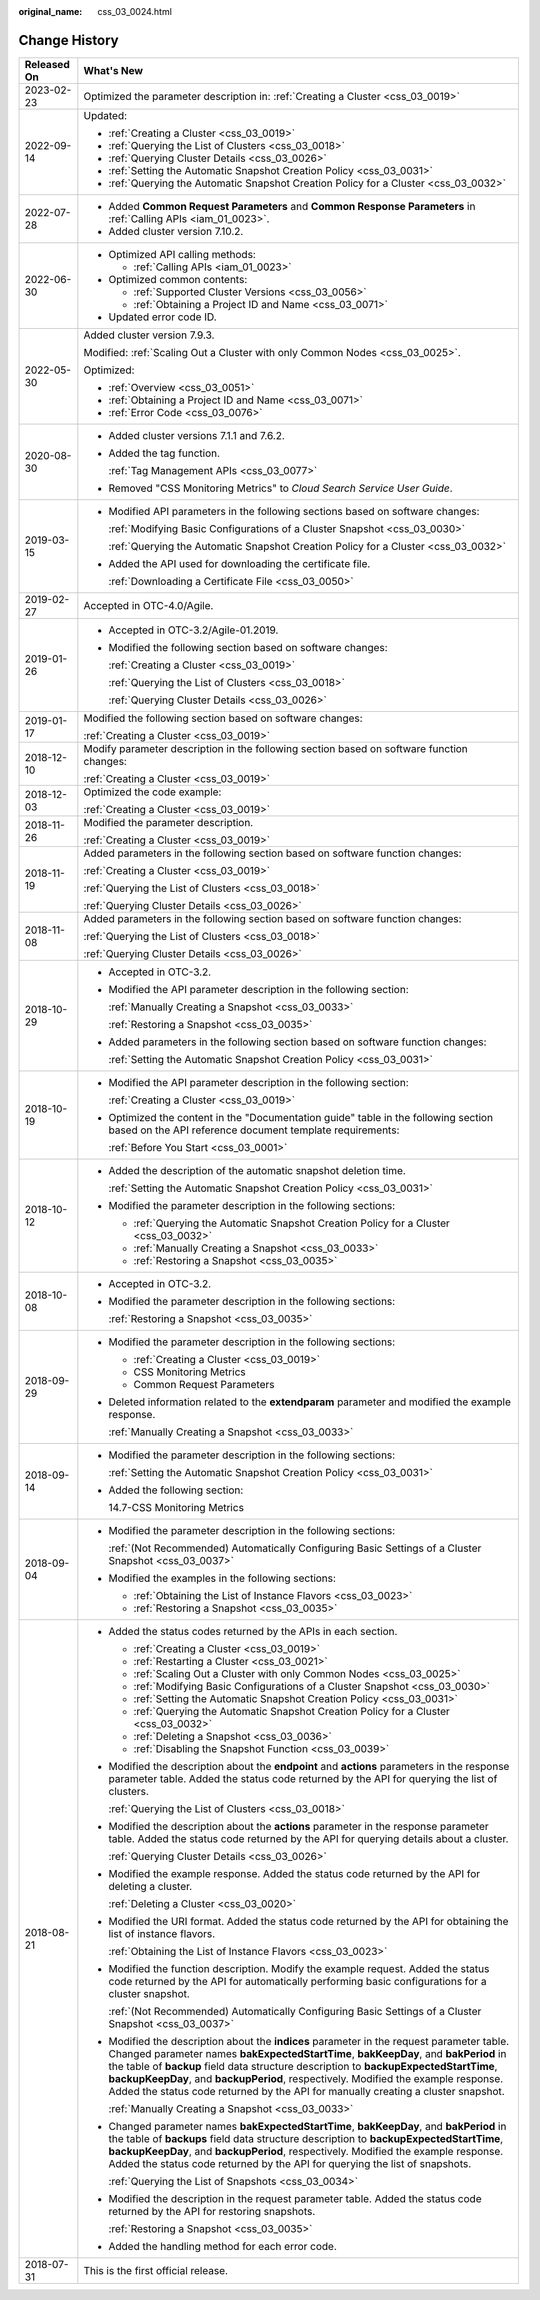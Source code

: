 :original_name: css_03_0024.html

.. _css_03_0024:

Change History
==============

+-----------------------------------+-------------------------------------------------------------------------------------------------------------------------------------------------------------------------------------------------------------------------------------------------------------------------------------------------------------------------------------------------------------------------------------------------------------------------------------------------------+
| Released On                       | What's New                                                                                                                                                                                                                                                                                                                                                                                                                                            |
+===================================+=======================================================================================================================================================================================================================================================================================================================================================================================================================================================+
| 2023-02-23                        | Optimized the parameter description in: :ref:`Creating a Cluster <css_03_0019>`                                                                                                                                                                                                                                                                                                                                                                       |
+-----------------------------------+-------------------------------------------------------------------------------------------------------------------------------------------------------------------------------------------------------------------------------------------------------------------------------------------------------------------------------------------------------------------------------------------------------------------------------------------------------+
| 2022-09-14                        | Updated:                                                                                                                                                                                                                                                                                                                                                                                                                                              |
|                                   |                                                                                                                                                                                                                                                                                                                                                                                                                                                       |
|                                   | -  :ref:`Creating a Cluster <css_03_0019>`                                                                                                                                                                                                                                                                                                                                                                                                            |
|                                   | -  :ref:`Querying the List of Clusters <css_03_0018>`                                                                                                                                                                                                                                                                                                                                                                                                 |
|                                   | -  :ref:`Querying Cluster Details <css_03_0026>`                                                                                                                                                                                                                                                                                                                                                                                                      |
|                                   | -  :ref:`Setting the Automatic Snapshot Creation Policy <css_03_0031>`                                                                                                                                                                                                                                                                                                                                                                                |
|                                   | -  :ref:`Querying the Automatic Snapshot Creation Policy for a Cluster <css_03_0032>`                                                                                                                                                                                                                                                                                                                                                                 |
+-----------------------------------+-------------------------------------------------------------------------------------------------------------------------------------------------------------------------------------------------------------------------------------------------------------------------------------------------------------------------------------------------------------------------------------------------------------------------------------------------------+
| 2022-07-28                        | -  Added **Common Request Parameters** and **Common Response Parameters** in :ref:`Calling APIs <iam_01_0023>`.                                                                                                                                                                                                                                                                                                                                       |
|                                   | -  Added cluster version 7.10.2.                                                                                                                                                                                                                                                                                                                                                                                                                      |
+-----------------------------------+-------------------------------------------------------------------------------------------------------------------------------------------------------------------------------------------------------------------------------------------------------------------------------------------------------------------------------------------------------------------------------------------------------------------------------------------------------+
| 2022-06-30                        | -  Optimized API calling methods:                                                                                                                                                                                                                                                                                                                                                                                                                     |
|                                   |                                                                                                                                                                                                                                                                                                                                                                                                                                                       |
|                                   |    -  :ref:`Calling APIs <iam_01_0023>`                                                                                                                                                                                                                                                                                                                                                                                                               |
|                                   |                                                                                                                                                                                                                                                                                                                                                                                                                                                       |
|                                   | -  Optimized common contents:                                                                                                                                                                                                                                                                                                                                                                                                                         |
|                                   |                                                                                                                                                                                                                                                                                                                                                                                                                                                       |
|                                   |    -  :ref:`Supported Cluster Versions <css_03_0056>`                                                                                                                                                                                                                                                                                                                                                                                                 |
|                                   |    -  :ref:`Obtaining a Project ID and Name <css_03_0071>`                                                                                                                                                                                                                                                                                                                                                                                            |
|                                   |                                                                                                                                                                                                                                                                                                                                                                                                                                                       |
|                                   | -  Updated error code ID.                                                                                                                                                                                                                                                                                                                                                                                                                             |
+-----------------------------------+-------------------------------------------------------------------------------------------------------------------------------------------------------------------------------------------------------------------------------------------------------------------------------------------------------------------------------------------------------------------------------------------------------------------------------------------------------+
| 2022-05-30                        | Added cluster version 7.9.3.                                                                                                                                                                                                                                                                                                                                                                                                                          |
|                                   |                                                                                                                                                                                                                                                                                                                                                                                                                                                       |
|                                   | Modified: :ref:`Scaling Out a Cluster with only Common Nodes <css_03_0025>`.                                                                                                                                                                                                                                                                                                                                                                          |
|                                   |                                                                                                                                                                                                                                                                                                                                                                                                                                                       |
|                                   | Optimized:                                                                                                                                                                                                                                                                                                                                                                                                                                            |
|                                   |                                                                                                                                                                                                                                                                                                                                                                                                                                                       |
|                                   | -  :ref:`Overview <css_03_0051>`                                                                                                                                                                                                                                                                                                                                                                                                                      |
|                                   | -  :ref:`Obtaining a Project ID and Name <css_03_0071>`                                                                                                                                                                                                                                                                                                                                                                                               |
|                                   | -  :ref:`Error Code <css_03_0076>`                                                                                                                                                                                                                                                                                                                                                                                                                    |
+-----------------------------------+-------------------------------------------------------------------------------------------------------------------------------------------------------------------------------------------------------------------------------------------------------------------------------------------------------------------------------------------------------------------------------------------------------------------------------------------------------+
| 2020-08-30                        | -  Added cluster versions 7.1.1 and 7.6.2.                                                                                                                                                                                                                                                                                                                                                                                                            |
|                                   |                                                                                                                                                                                                                                                                                                                                                                                                                                                       |
|                                   | -  Added the tag function.                                                                                                                                                                                                                                                                                                                                                                                                                            |
|                                   |                                                                                                                                                                                                                                                                                                                                                                                                                                                       |
|                                   |    :ref:`Tag Management APIs <css_03_0077>`                                                                                                                                                                                                                                                                                                                                                                                                           |
|                                   |                                                                                                                                                                                                                                                                                                                                                                                                                                                       |
|                                   | -  Removed "CSS Monitoring Metrics" to *Cloud Search Service User Guide*.                                                                                                                                                                                                                                                                                                                                                                             |
+-----------------------------------+-------------------------------------------------------------------------------------------------------------------------------------------------------------------------------------------------------------------------------------------------------------------------------------------------------------------------------------------------------------------------------------------------------------------------------------------------------+
| 2019-03-15                        | -  Modified API parameters in the following sections based on software changes:                                                                                                                                                                                                                                                                                                                                                                       |
|                                   |                                                                                                                                                                                                                                                                                                                                                                                                                                                       |
|                                   |    :ref:`Modifying Basic Configurations of a Cluster Snapshot <css_03_0030>`                                                                                                                                                                                                                                                                                                                                                                          |
|                                   |                                                                                                                                                                                                                                                                                                                                                                                                                                                       |
|                                   |    :ref:`Querying the Automatic Snapshot Creation Policy for a Cluster <css_03_0032>`                                                                                                                                                                                                                                                                                                                                                                 |
|                                   |                                                                                                                                                                                                                                                                                                                                                                                                                                                       |
|                                   | -  Added the API used for downloading the certificate file.                                                                                                                                                                                                                                                                                                                                                                                           |
|                                   |                                                                                                                                                                                                                                                                                                                                                                                                                                                       |
|                                   |    :ref:`Downloading a Certificate File <css_03_0050>`                                                                                                                                                                                                                                                                                                                                                                                                |
+-----------------------------------+-------------------------------------------------------------------------------------------------------------------------------------------------------------------------------------------------------------------------------------------------------------------------------------------------------------------------------------------------------------------------------------------------------------------------------------------------------+
| 2019-02-27                        | Accepted in OTC-4.0/Agile.                                                                                                                                                                                                                                                                                                                                                                                                                            |
+-----------------------------------+-------------------------------------------------------------------------------------------------------------------------------------------------------------------------------------------------------------------------------------------------------------------------------------------------------------------------------------------------------------------------------------------------------------------------------------------------------+
| 2019-01-26                        | -  Accepted in OTC-3.2/Agile-01.2019.                                                                                                                                                                                                                                                                                                                                                                                                                 |
|                                   |                                                                                                                                                                                                                                                                                                                                                                                                                                                       |
|                                   | -  Modified the following section based on software changes:                                                                                                                                                                                                                                                                                                                                                                                          |
|                                   |                                                                                                                                                                                                                                                                                                                                                                                                                                                       |
|                                   |    :ref:`Creating a Cluster <css_03_0019>`                                                                                                                                                                                                                                                                                                                                                                                                            |
|                                   |                                                                                                                                                                                                                                                                                                                                                                                                                                                       |
|                                   |    :ref:`Querying the List of Clusters <css_03_0018>`                                                                                                                                                                                                                                                                                                                                                                                                 |
|                                   |                                                                                                                                                                                                                                                                                                                                                                                                                                                       |
|                                   |    :ref:`Querying Cluster Details <css_03_0026>`                                                                                                                                                                                                                                                                                                                                                                                                      |
+-----------------------------------+-------------------------------------------------------------------------------------------------------------------------------------------------------------------------------------------------------------------------------------------------------------------------------------------------------------------------------------------------------------------------------------------------------------------------------------------------------+
| 2019-01-17                        | Modified the following section based on software changes:                                                                                                                                                                                                                                                                                                                                                                                             |
|                                   |                                                                                                                                                                                                                                                                                                                                                                                                                                                       |
|                                   | :ref:`Creating a Cluster <css_03_0019>`                                                                                                                                                                                                                                                                                                                                                                                                               |
+-----------------------------------+-------------------------------------------------------------------------------------------------------------------------------------------------------------------------------------------------------------------------------------------------------------------------------------------------------------------------------------------------------------------------------------------------------------------------------------------------------+
| 2018-12-10                        | Modify parameter description in the following section based on software function changes:                                                                                                                                                                                                                                                                                                                                                             |
|                                   |                                                                                                                                                                                                                                                                                                                                                                                                                                                       |
|                                   | :ref:`Creating a Cluster <css_03_0019>`                                                                                                                                                                                                                                                                                                                                                                                                               |
+-----------------------------------+-------------------------------------------------------------------------------------------------------------------------------------------------------------------------------------------------------------------------------------------------------------------------------------------------------------------------------------------------------------------------------------------------------------------------------------------------------+
| 2018-12-03                        | Optimized the code example:                                                                                                                                                                                                                                                                                                                                                                                                                           |
|                                   |                                                                                                                                                                                                                                                                                                                                                                                                                                                       |
|                                   | :ref:`Creating a Cluster <css_03_0019>`                                                                                                                                                                                                                                                                                                                                                                                                               |
+-----------------------------------+-------------------------------------------------------------------------------------------------------------------------------------------------------------------------------------------------------------------------------------------------------------------------------------------------------------------------------------------------------------------------------------------------------------------------------------------------------+
| 2018-11-26                        | Modified the parameter description.                                                                                                                                                                                                                                                                                                                                                                                                                   |
|                                   |                                                                                                                                                                                                                                                                                                                                                                                                                                                       |
|                                   | :ref:`Creating a Cluster <css_03_0019>`                                                                                                                                                                                                                                                                                                                                                                                                               |
+-----------------------------------+-------------------------------------------------------------------------------------------------------------------------------------------------------------------------------------------------------------------------------------------------------------------------------------------------------------------------------------------------------------------------------------------------------------------------------------------------------+
| 2018-11-19                        | Added parameters in the following section based on software function changes:                                                                                                                                                                                                                                                                                                                                                                         |
|                                   |                                                                                                                                                                                                                                                                                                                                                                                                                                                       |
|                                   | :ref:`Creating a Cluster <css_03_0019>`                                                                                                                                                                                                                                                                                                                                                                                                               |
|                                   |                                                                                                                                                                                                                                                                                                                                                                                                                                                       |
|                                   | :ref:`Querying the List of Clusters <css_03_0018>`                                                                                                                                                                                                                                                                                                                                                                                                    |
|                                   |                                                                                                                                                                                                                                                                                                                                                                                                                                                       |
|                                   | :ref:`Querying Cluster Details <css_03_0026>`                                                                                                                                                                                                                                                                                                                                                                                                         |
+-----------------------------------+-------------------------------------------------------------------------------------------------------------------------------------------------------------------------------------------------------------------------------------------------------------------------------------------------------------------------------------------------------------------------------------------------------------------------------------------------------+
| 2018-11-08                        | Added parameters in the following section based on software function changes:                                                                                                                                                                                                                                                                                                                                                                         |
|                                   |                                                                                                                                                                                                                                                                                                                                                                                                                                                       |
|                                   | :ref:`Querying the List of Clusters <css_03_0018>`                                                                                                                                                                                                                                                                                                                                                                                                    |
|                                   |                                                                                                                                                                                                                                                                                                                                                                                                                                                       |
|                                   | :ref:`Querying Cluster Details <css_03_0026>`                                                                                                                                                                                                                                                                                                                                                                                                         |
+-----------------------------------+-------------------------------------------------------------------------------------------------------------------------------------------------------------------------------------------------------------------------------------------------------------------------------------------------------------------------------------------------------------------------------------------------------------------------------------------------------+
| 2018-10-29                        | -  Accepted in OTC-3.2.                                                                                                                                                                                                                                                                                                                                                                                                                               |
|                                   |                                                                                                                                                                                                                                                                                                                                                                                                                                                       |
|                                   | -  Modified the API parameter description in the following section:                                                                                                                                                                                                                                                                                                                                                                                   |
|                                   |                                                                                                                                                                                                                                                                                                                                                                                                                                                       |
|                                   |    :ref:`Manually Creating a Snapshot <css_03_0033>`                                                                                                                                                                                                                                                                                                                                                                                                  |
|                                   |                                                                                                                                                                                                                                                                                                                                                                                                                                                       |
|                                   |    :ref:`Restoring a Snapshot <css_03_0035>`                                                                                                                                                                                                                                                                                                                                                                                                          |
|                                   |                                                                                                                                                                                                                                                                                                                                                                                                                                                       |
|                                   | -  Added parameters in the following section based on software function changes:                                                                                                                                                                                                                                                                                                                                                                      |
|                                   |                                                                                                                                                                                                                                                                                                                                                                                                                                                       |
|                                   |    :ref:`Setting the Automatic Snapshot Creation Policy <css_03_0031>`                                                                                                                                                                                                                                                                                                                                                                                |
+-----------------------------------+-------------------------------------------------------------------------------------------------------------------------------------------------------------------------------------------------------------------------------------------------------------------------------------------------------------------------------------------------------------------------------------------------------------------------------------------------------+
| 2018-10-19                        | -  Modified the API parameter description in the following section:                                                                                                                                                                                                                                                                                                                                                                                   |
|                                   |                                                                                                                                                                                                                                                                                                                                                                                                                                                       |
|                                   |    :ref:`Creating a Cluster <css_03_0019>`                                                                                                                                                                                                                                                                                                                                                                                                            |
|                                   |                                                                                                                                                                                                                                                                                                                                                                                                                                                       |
|                                   | -  Optimized the content in the "Documentation guide" table in the following section based on the API reference document template requirements:                                                                                                                                                                                                                                                                                                       |
|                                   |                                                                                                                                                                                                                                                                                                                                                                                                                                                       |
|                                   |    :ref:`Before You Start <css_03_0001>`                                                                                                                                                                                                                                                                                                                                                                                                              |
+-----------------------------------+-------------------------------------------------------------------------------------------------------------------------------------------------------------------------------------------------------------------------------------------------------------------------------------------------------------------------------------------------------------------------------------------------------------------------------------------------------+
| 2018-10-12                        | -  Added the description of the automatic snapshot deletion time.                                                                                                                                                                                                                                                                                                                                                                                     |
|                                   |                                                                                                                                                                                                                                                                                                                                                                                                                                                       |
|                                   |    :ref:`Setting the Automatic Snapshot Creation Policy <css_03_0031>`                                                                                                                                                                                                                                                                                                                                                                                |
|                                   |                                                                                                                                                                                                                                                                                                                                                                                                                                                       |
|                                   | -  Modified the parameter description in the following sections:                                                                                                                                                                                                                                                                                                                                                                                      |
|                                   |                                                                                                                                                                                                                                                                                                                                                                                                                                                       |
|                                   |    -  :ref:`Querying the Automatic Snapshot Creation Policy for a Cluster <css_03_0032>`                                                                                                                                                                                                                                                                                                                                                              |
|                                   |    -  :ref:`Manually Creating a Snapshot <css_03_0033>`                                                                                                                                                                                                                                                                                                                                                                                               |
|                                   |    -  :ref:`Restoring a Snapshot <css_03_0035>`                                                                                                                                                                                                                                                                                                                                                                                                       |
+-----------------------------------+-------------------------------------------------------------------------------------------------------------------------------------------------------------------------------------------------------------------------------------------------------------------------------------------------------------------------------------------------------------------------------------------------------------------------------------------------------+
| 2018-10-08                        | -  Accepted in OTC-3.2.                                                                                                                                                                                                                                                                                                                                                                                                                               |
|                                   |                                                                                                                                                                                                                                                                                                                                                                                                                                                       |
|                                   | -  Modified the parameter description in the following sections:                                                                                                                                                                                                                                                                                                                                                                                      |
|                                   |                                                                                                                                                                                                                                                                                                                                                                                                                                                       |
|                                   |    :ref:`Restoring a Snapshot <css_03_0035>`                                                                                                                                                                                                                                                                                                                                                                                                          |
+-----------------------------------+-------------------------------------------------------------------------------------------------------------------------------------------------------------------------------------------------------------------------------------------------------------------------------------------------------------------------------------------------------------------------------------------------------------------------------------------------------+
| 2018-09-29                        | -  Modified the parameter description in the following sections:                                                                                                                                                                                                                                                                                                                                                                                      |
|                                   |                                                                                                                                                                                                                                                                                                                                                                                                                                                       |
|                                   |    -  :ref:`Creating a Cluster <css_03_0019>`                                                                                                                                                                                                                                                                                                                                                                                                         |
|                                   |    -  CSS Monitoring Metrics                                                                                                                                                                                                                                                                                                                                                                                                                          |
|                                   |    -  Common Request Parameters                                                                                                                                                                                                                                                                                                                                                                                                                       |
|                                   |                                                                                                                                                                                                                                                                                                                                                                                                                                                       |
|                                   | -  Deleted information related to the **extendparam** parameter and modified the example response.                                                                                                                                                                                                                                                                                                                                                    |
|                                   |                                                                                                                                                                                                                                                                                                                                                                                                                                                       |
|                                   |    :ref:`Manually Creating a Snapshot <css_03_0033>`                                                                                                                                                                                                                                                                                                                                                                                                  |
+-----------------------------------+-------------------------------------------------------------------------------------------------------------------------------------------------------------------------------------------------------------------------------------------------------------------------------------------------------------------------------------------------------------------------------------------------------------------------------------------------------+
| 2018-09-14                        | -  Modified the parameter description in the following sections:                                                                                                                                                                                                                                                                                                                                                                                      |
|                                   |                                                                                                                                                                                                                                                                                                                                                                                                                                                       |
|                                   |    :ref:`Setting the Automatic Snapshot Creation Policy <css_03_0031>`                                                                                                                                                                                                                                                                                                                                                                                |
|                                   |                                                                                                                                                                                                                                                                                                                                                                                                                                                       |
|                                   | -  Added the following section:                                                                                                                                                                                                                                                                                                                                                                                                                       |
|                                   |                                                                                                                                                                                                                                                                                                                                                                                                                                                       |
|                                   |    14.7-CSS Monitoring Metrics                                                                                                                                                                                                                                                                                                                                                                                                                        |
+-----------------------------------+-------------------------------------------------------------------------------------------------------------------------------------------------------------------------------------------------------------------------------------------------------------------------------------------------------------------------------------------------------------------------------------------------------------------------------------------------------+
| 2018-09-04                        | -  Modified the parameter description in the following sections:                                                                                                                                                                                                                                                                                                                                                                                      |
|                                   |                                                                                                                                                                                                                                                                                                                                                                                                                                                       |
|                                   |    :ref:`(Not Recommended) Automatically Configuring Basic Settings of a Cluster Snapshot <css_03_0037>`                                                                                                                                                                                                                                                                                                                                              |
|                                   |                                                                                                                                                                                                                                                                                                                                                                                                                                                       |
|                                   | -  Modified the examples in the following sections:                                                                                                                                                                                                                                                                                                                                                                                                   |
|                                   |                                                                                                                                                                                                                                                                                                                                                                                                                                                       |
|                                   |    -  :ref:`Obtaining the List of Instance Flavors <css_03_0023>`                                                                                                                                                                                                                                                                                                                                                                                     |
|                                   |    -  :ref:`Restoring a Snapshot <css_03_0035>`                                                                                                                                                                                                                                                                                                                                                                                                       |
+-----------------------------------+-------------------------------------------------------------------------------------------------------------------------------------------------------------------------------------------------------------------------------------------------------------------------------------------------------------------------------------------------------------------------------------------------------------------------------------------------------+
| 2018-08-21                        | -  Added the status codes returned by the APIs in each section.                                                                                                                                                                                                                                                                                                                                                                                       |
|                                   |                                                                                                                                                                                                                                                                                                                                                                                                                                                       |
|                                   |    -  :ref:`Creating a Cluster <css_03_0019>`                                                                                                                                                                                                                                                                                                                                                                                                         |
|                                   |    -  :ref:`Restarting a Cluster <css_03_0021>`                                                                                                                                                                                                                                                                                                                                                                                                       |
|                                   |    -  :ref:`Scaling Out a Cluster with only Common Nodes <css_03_0025>`                                                                                                                                                                                                                                                                                                                                                                               |
|                                   |    -  :ref:`Modifying Basic Configurations of a Cluster Snapshot <css_03_0030>`                                                                                                                                                                                                                                                                                                                                                                       |
|                                   |    -  :ref:`Setting the Automatic Snapshot Creation Policy <css_03_0031>`                                                                                                                                                                                                                                                                                                                                                                             |
|                                   |    -  :ref:`Querying the Automatic Snapshot Creation Policy for a Cluster <css_03_0032>`                                                                                                                                                                                                                                                                                                                                                              |
|                                   |    -  :ref:`Deleting a Snapshot <css_03_0036>`                                                                                                                                                                                                                                                                                                                                                                                                        |
|                                   |    -  :ref:`Disabling the Snapshot Function <css_03_0039>`                                                                                                                                                                                                                                                                                                                                                                                            |
|                                   |                                                                                                                                                                                                                                                                                                                                                                                                                                                       |
|                                   | -  Modified the description about the **endpoint** and **actions** parameters in the response parameter table. Added the status code returned by the API for querying the list of clusters.                                                                                                                                                                                                                                                           |
|                                   |                                                                                                                                                                                                                                                                                                                                                                                                                                                       |
|                                   |    :ref:`Querying the List of Clusters <css_03_0018>`                                                                                                                                                                                                                                                                                                                                                                                                 |
|                                   |                                                                                                                                                                                                                                                                                                                                                                                                                                                       |
|                                   | -  Modified the description about the **actions** parameter in the response parameter table. Added the status code returned by the API for querying details about a cluster.                                                                                                                                                                                                                                                                          |
|                                   |                                                                                                                                                                                                                                                                                                                                                                                                                                                       |
|                                   |    :ref:`Querying Cluster Details <css_03_0026>`                                                                                                                                                                                                                                                                                                                                                                                                      |
|                                   |                                                                                                                                                                                                                                                                                                                                                                                                                                                       |
|                                   | -  Modified the example response. Added the status code returned by the API for deleting a cluster.                                                                                                                                                                                                                                                                                                                                                   |
|                                   |                                                                                                                                                                                                                                                                                                                                                                                                                                                       |
|                                   |    :ref:`Deleting a Cluster <css_03_0020>`                                                                                                                                                                                                                                                                                                                                                                                                            |
|                                   |                                                                                                                                                                                                                                                                                                                                                                                                                                                       |
|                                   | -  Modified the URI format. Added the status code returned by the API for obtaining the list of instance flavors.                                                                                                                                                                                                                                                                                                                                     |
|                                   |                                                                                                                                                                                                                                                                                                                                                                                                                                                       |
|                                   |    :ref:`Obtaining the List of Instance Flavors <css_03_0023>`                                                                                                                                                                                                                                                                                                                                                                                        |
|                                   |                                                                                                                                                                                                                                                                                                                                                                                                                                                       |
|                                   | -  Modified the function description. Modify the example request. Added the status code returned by the API for automatically performing basic configurations for a cluster snapshot.                                                                                                                                                                                                                                                                 |
|                                   |                                                                                                                                                                                                                                                                                                                                                                                                                                                       |
|                                   |    :ref:`(Not Recommended) Automatically Configuring Basic Settings of a Cluster Snapshot <css_03_0037>`                                                                                                                                                                                                                                                                                                                                              |
|                                   |                                                                                                                                                                                                                                                                                                                                                                                                                                                       |
|                                   | -  Modified the description about the **indices** parameter in the request parameter table. Changed parameter names **bakExpectedStartTime**, **bakKeepDay**, and **bakPeriod** in the table of **backup** field data structure description to **backupExpectedStartTime**, **backupKeepDay**, and **backupPeriod**, respectively. Modified the example response. Added the status code returned by the API for manually creating a cluster snapshot. |
|                                   |                                                                                                                                                                                                                                                                                                                                                                                                                                                       |
|                                   |    :ref:`Manually Creating a Snapshot <css_03_0033>`                                                                                                                                                                                                                                                                                                                                                                                                  |
|                                   |                                                                                                                                                                                                                                                                                                                                                                                                                                                       |
|                                   | -  Changed parameter names **bakExpectedStartTime**, **bakKeepDay**, and **bakPeriod** in the table of **backups** field data structure description to **backupExpectedStartTime**, **backupKeepDay**, and **backupPeriod**, respectively. Modified the example response. Added the status code returned by the API for querying the list of snapshots.                                                                                               |
|                                   |                                                                                                                                                                                                                                                                                                                                                                                                                                                       |
|                                   |    :ref:`Querying the List of Snapshots <css_03_0034>`                                                                                                                                                                                                                                                                                                                                                                                                |
|                                   |                                                                                                                                                                                                                                                                                                                                                                                                                                                       |
|                                   | -  Modified the description in the request parameter table. Added the status code returned by the API for restoring snapshots.                                                                                                                                                                                                                                                                                                                        |
|                                   |                                                                                                                                                                                                                                                                                                                                                                                                                                                       |
|                                   |    :ref:`Restoring a Snapshot <css_03_0035>`                                                                                                                                                                                                                                                                                                                                                                                                          |
|                                   |                                                                                                                                                                                                                                                                                                                                                                                                                                                       |
|                                   | -  Added the handling method for each error code.                                                                                                                                                                                                                                                                                                                                                                                                     |
+-----------------------------------+-------------------------------------------------------------------------------------------------------------------------------------------------------------------------------------------------------------------------------------------------------------------------------------------------------------------------------------------------------------------------------------------------------------------------------------------------------+
| 2018-07-31                        | This is the first official release.                                                                                                                                                                                                                                                                                                                                                                                                                   |
+-----------------------------------+-------------------------------------------------------------------------------------------------------------------------------------------------------------------------------------------------------------------------------------------------------------------------------------------------------------------------------------------------------------------------------------------------------------------------------------------------------+
